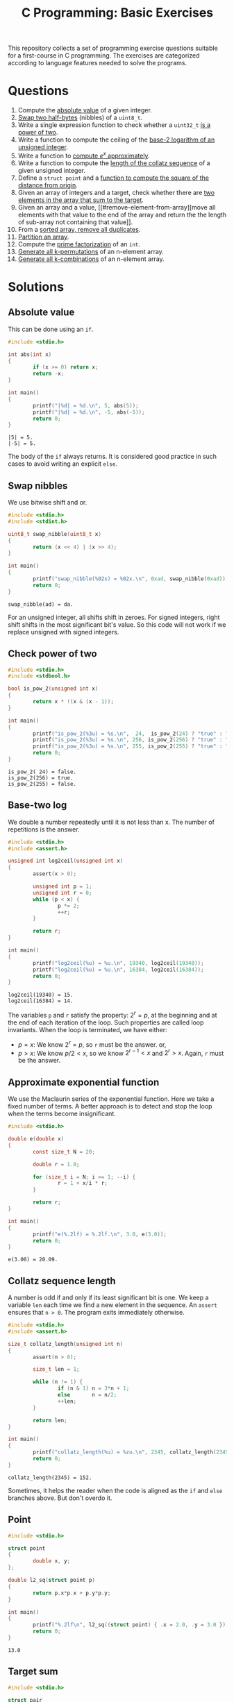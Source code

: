 #+TITLE: C Programming: Basic Exercises

This repository collects a set of programming exercise questions
suitable for a first-course in C programming. The exercises are
categorized according to language features needed to solve the
programs.

* Questions

1. Compute the [[#absolute-value][absolute value]] of a given integer.
2. [[#swap-nibbles][Swap two half-bytes]] (nibbles) of a ~uint8_t~.
3. Write a single expression function to check whether a ~uint32_t~ [[#check-power-of-two][is
   a power of two]].
4. Write a function to compute the ceiling of the [[#base-two-log][base-2 logarithm of
   an unsigned integer]].
5. Write a function to [[#approximate-exponential-function][compute $e^x$ approximately]].
6. Write a function to compute the [[#collatz-sequence-length][length of the collatz sequence]] of a
   given unsigned integer.
7. Define a ~struct point~ and a [[#point][function to compute the square of the
   distance from origin]].
8. Given an array of integers and a target, check whether there are
   [[#target-sum][two elements in the array that sum to the target]].
9. Given an array and a value, [[#remove-element-from-array][move all elements with that value to
   the end of the array and return the the length of sub-array not
   containing that value]].
10. From a [[#remove-duplicates-from-sorted-array][sorted array, remove all duplicates]].
11. [[#partition-array][Partition an array]].
12. Compute the [[#prime-factorization][prime factorization]] of an ~int~.
13. [[#generate-permutations][Generate all k-permutations]] of an n-element array.
14. [[#generate-combinations][Generate all k-combinations]] of an n-element array.

* Solutions

** Absolute value
:PROPERTIES:
:CUSTOM_ID: absolute-value
:END:

This can be done using an ~if~.
#+begin_src C :results output :exports both
  #include <stdio.h>

  int abs(int x)
  {
          if (x >= 0) return x;
          return -x;
  }

  int main()
  {
          printf("|%d| = %d.\n", 5, abs(5));
          printf("|%d| = %d.\n", -5, abs(-5));
          return 0;
  }
#+end_src

#+RESULTS:
: |5| = 5.
: |-5| = 5.

The body of the ~if~ always returns. It is considered good practice in
such cases to avoid writing an explicit ~else~.

** Swap nibbles
:PROPERTIES:
:CUSTOM_ID: swap-nibbles
:END:

We use bitwise shift and or.
#+begin_src C :results output :exports both
  #include <stdio.h>
  #include <stdint.h>

  uint8_t swap_nibble(uint8_t x)
  {
          return (x << 4) | (x >> 4);
  }

  int main()
  {
          printf("swap_nibble(%02x) = %02x.\n", 0xad, swap_nibble(0xad));
          return 0;
  }
#+end_src

#+RESULTS:
: swap_nibble(ad) = da.

For an unsigned integer, all shifts shift in zeroes. For signed
integers, right shift shifts in the most significant bit's value. So
this code will not work if we replace unsigned with signed integers.

** Check power of two
:PROPERTIES:
:CUSTOM_ID: check-power-of-two
:END:

#+begin_src C :results output :exports both
  #include <stdio.h>
  #include <stdbool.h>

  bool is_pow_2(unsigned int x)
  {
          return x * !(x & (x - 1));
  }

  int main()
  {
          printf("is_pow_2(%3u) = %s.\n",  24,  is_pow_2(24) ? "true" : "false");
          printf("is_pow_2(%3u) = %s.\n", 256, is_pow_2(256) ? "true" : "false");
          printf("is_pow_2(%3u) = %s.\n", 255, is_pow_2(255) ? "true" : "false");
          return 0;
  }

#+end_src

#+RESULTS:
: is_pow_2( 24) = false.
: is_pow_2(256) = true.
: is_pow_2(255) = false.

** Base-two log
:PROPERTIES:
:CUSTOM_ID: base-two-log
:END:

We double a number repeatedly until it is not less than x. The number
of repetitions is the answer.
#+begin_src C :results output :exports both
  #include <stdio.h>
  #include <assert.h>

  unsigned int log2ceil(unsigned int x)
  {
          assert(x > 0);

          unsigned int p = 1;
          unsigned int r = 0;
          while (p < x) {
                  p *= 2;
                  ++r;
          }

          return r;
  }

  int main()
  {
          printf("log2ceil(%u) = %u.\n", 19340, log2ceil(19340));
          printf("log2ceil(%u) = %u.\n", 16384, log2ceil(16384));
          return 0;
  }
#+end_src

#+RESULTS:
: log2ceil(19340) = 15.
: log2ceil(16384) = 14.

The variables ~p~ and ~r~ satisfy the property: $2^r = p$, at the
beginning and at the end of each iteration of the loop. Such
properties are called loop invariants. When the loop is terminated, we
have either:
- $p = x$: We know $2^r = p$, so ~r~ must be the answer. or,
- $p > x$: We know $p/2 < x$, so we know $2^{r-1} < x$ and $2^r >
  x$. Again, ~r~ must be the answer.

** Approximate exponential function
:PROPERTIES:
:CUSTOM_ID: approximate-exponential-function
:END:

We use the Maclaurin series of the exponential function. Here we take
a fixed number of terms. A better approach is to detect and stop the
loop when the terms become insignificant.

#+begin_src C :results output :exports both
  #include <stdio.h>

  double e(double x)
  {
          const size_t N = 20;

          double r = 1.0;

          for (size_t i = N; i >= 1; --i) {
                  r = 1 + x/i * r;
          }

          return r;
  }

  int main()
  {
          printf("e(%.2lf) = %.2lf.\n", 3.0, e(3.0));
          return 0;
  }
#+end_src

#+RESULTS:
: e(3.00) = 20.09.

** Collatz sequence length
:PROPERTIES:
:CUSTOM_ID: collatz-sequence-length
:END:

A number is odd if and only if its least significant bit is one. We
keep a variable ~len~ each time we find a new element in the
sequence. An ~assert~ ensures that ~n > 0~. The program exits
immediately otherwise.
#+begin_src C :results output :exports both
  #include <stdio.h>
  #include <assert.h>

  size_t collatz_length(unsigned int n)
  {
          assert(n > 0);

          size_t len = 1;

          while (n != 1) {
                  if (n & 1) n = 3*n + 1;
                  else       n = n/2;
                  ++len;
          }

          return len;
  }

  int main()
  {
          printf("collatz_length(%u) = %zu.\n", 2345, collatz_length(2345));
          return 0;
  }
#+end_src

#+RESULTS:
: collatz_length(2345) = 152.

Sometimes, it helps the reader when the code is aligned as the ~if~
and ~else~ branches above. But don't overdo it.

** Point
:PROPERTIES:
:CUSTOM_ID: point
:END:

#+begin_src C :results output :exports both
  #include <stdio.h>
  
  struct point
  {
          double x, y;
  };

  double l2_sq(struct point p)
  {
          return p.x*p.x + p.y*p.y;
  }

  int main()
  {
          printf("%.2lf\n", l2_sq((struct point) { .x = 2.0, .y = 3.0 }));
          return 0;
  }
#+end_src

#+RESULTS:
: 13.0

** Target sum
:PROPERTIES:
:CUSTOM_ID: target-sum
:END:

#+begin_src C :results output :exports both
  #include <stdio.h>
  
  struct pair
  {
          ssize_t i, j;
  };

  struct pair sum2(int xs[], size_t n, int t)
  {
          for (size_t i = 0; i < n; ++i)
                  for (size_t j = i+1; j < n; ++j)
                          if (xs[i] + xs[j] == t)
                                  return (struct pair) { i, j };
          return (struct pair) { -1, -1 };
  }

  int main()
  {
          int xs[] = { 2, 9, 1, -5, 3, 10, 13 };
          struct pair p = sum2(xs, 7, 8);

          if (p.i >= 0 && p.j >= 0)
                  printf("8 = %d + %d.\n", xs[p.i], xs[p.j]);

          return 0;
  }
#+end_src

#+RESULTS:
: 8 = -5 + 13.

** Remove element from array
:PROPERTIES:
:CUSTOM_ID: remove-element-from-array
:END:

#+begin_src C :results output :exports both
  #include <stdio.h>

  size_t rem(int xs[], size_t n, int v)
  {
          size_t i = 0, j = n-1;

          while (1) {
                  while (i < n  && xs[i] != v) ++i;
                  while (j >= 0 && xs[j] == v) --j;
                  if (i >= j) return i;
                  int t = xs[i];
                  xs[i] = xs[j];
                  xs[j] = t;
          }
  }

  int main()
  {
          int xs[] = { 2, 1, 5, 4, 3, 4, 9, 1, 4, 3, 4, 4 };
          size_t r = rem(xs, sizeof(xs)/sizeof(xs[0]), 4);
          printf("(");
          for (size_t i = 0; i < r; ++i)
                  printf("%d, ", xs[i]);
          printf(")\n");
          return 0;
        
  }
#+end_src

#+RESULTS:
: (2, 1, 5, 3, 3, 1, 9, )

** Remove duplicates from sorted array
:PROPERTIES:
:CUSTOM_ID: remove-duplicates-from-sorted-array
:END:



We do this in-place. We keep two indices into the array:
- ~i~ is the next position in the array to be filled.
- ~j~ is used to look for the next distinct element.
#+begin_src C :results output :exports both
  #include <stdio.h>

  size_t uniq(int xs[], size_t n)
  {
          if (n == 0) return 0;

          size_t i = 1, j = 1;
          while (j < n) {
                  while (j < n && xs[j] == xs[j-1]) ++j;
                  if (j < n) xs[i++] = xs[j++];
          }
          return i;
  }

  int main()
  {
          int xs[] = { 1, 1, 2, 2, 2, 3, 4, 5, 5, 5, 5, 6 };
          size_t r = uniq(xs, sizeof(xs)/sizeof(xs[0]));
          printf("(");
          for (size_t i = 0; i < r; ++i) {
                  printf("%d, ", xs[i]);
          }
          printf(")\n");

          return 0;
  }
#+end_src

#+RESULTS:
: (1, 2, 3, 4, 5, 6, )

** Partition an array
:PROPERTIES:
:CUSTOM_ID: partition-an-array
:END:

#+begin_src C :results output :exports both
  #include <stdio.h>
  #include <stdbool.h>

  size_t partition(int xs[], size_t n, bool (*f)(int x))
  {
          if (n == 0) return 0;

          size_t i = 0, j = n-1;

          while (1) {
                  while (i < n  && !f(xs[i])) ++i;
                  while (j >= 0 &&  f(xs[j])) --j;
                  if (i >= j) break;
                  int t = xs[i];
                  xs[i] = xs[j];
                  xs[j] = t;
          }

          return i;
  }

  bool is_even(int x)
  {
          return x % 2 == 0;
  }

  void print_array(int xs[], size_t n)
  {
          printf("(");
          for (size_t i = 0; i < n; ++i) printf("%d, ", xs[i]);
          printf(")\n");
  }

  int main()
  {
          int xs[] = { 4, 0, 3, 9, 1, 6, 4, 8 };
          size_t n = sizeof(xs)/sizeof(xs[0]);
          size_t p = partition(xs, n, is_even);
          print_array(xs, p);
          print_array(xs+p, n-p);
          return 0;
  }
#+end_src

#+RESULTS:
: (1, 9, 3, )
: (0, 4, 6, 4, 8, )

** Prime factorization

#+begin_src C :results output :exports both
  #include <stdio.h>
  #include <stdlib.h>

  int *prime_factorization(int n)
  {
          if (n <= 0) return NULL;

          int *fs = malloc(8 * sizeof(int) * sizeof(int));
          size_t i = 0;
          size_t d = 2;
          while (n > 1) {
                  while (n%d == 0) {
                          fs[i++] = d;
                          n /= d;
                  }
                  ++d;
          }
          fs[i] = 0;
          return fs;
  }

  void print_pf(int *fs)
  {
          if (*fs) printf("%d", *fs++);
          while (*fs)
                  printf(" * %d", *fs++);
  }

  int main()
  {
          int *p840 = prime_factorization(840);
          print_pf(p840);
          free(p840);
          return 0;
  }
#+end_src

#+RESULTS:
: 2 * 2 * 2 * 3 * 5 * 7

** Generate permutations
:PROPERTIES:
:CUSTOM_ID: generate-permutations
:END:

#+begin_src C :results output :exports both
  #include <stdio.h>

  void swap(int *a, int *b)
  {
          int t = *a;
          *a = *b;
          *b = t;
  }

  void do_permutations (
          int xs[], size_t n,
          int perm[], size_t k, size_t k1,
          void (*process)(int perm[], int k))
  {
          if (n < k1) return;

          if (k1 == 0) {
                  process(perm, k);
                  return;
          }

          for (size_t i = 0; i < n; ++i) {
                  swap(&xs[0], &xs[i]);
                  perm[k-k1] = xs[0];
                  do_permutations(xs+1, n-1, perm, k, k1-1, process);
                  swap(&xs[0], &xs[i]);
          }
  }

  void permutations (
          int xs[], size_t n,
          int perm[], size_t k,
          void (*process)(int perm[], int k))
  {
          do_permutations(xs, n, perm, k, k, process);
  }

  void print_array(int xs[], size_t n)
  {
          printf("(");
          for (size_t i = 0; i < n; ++i)
                  printf("%d, ", xs[i]);
          printf(")\n");
  }

  int main()
  {
          int xs[] = { 1, 2, 3, 4 };
          int buf[2];
          permutations(xs, 4, buf, 2, print_array);
          return 0;
  }
#+end_src

#+RESULTS:
#+begin_example
(1, 2, )
(1, 3, )
(1, 4, )
(2, 1, )
(2, 3, )
(2, 4, )
(3, 2, )
(3, 1, )
(3, 4, )
(4, 2, )
(4, 3, )
(4, 1, )
#+end_example

** Generate combinations
:PROPERTIES:
:CUSTOM_ID: generate-combinations
:END:

#+begin_src C :results output :exports both
  #include <stdio.h>

  void do_combinations (
          int xs[], size_t n,
          int comb[], size_t k, size_t k1,
          void (*process)(int comb[], size_t k))
  {
          if (n < k1) return;

          if (k1 == 0) {
                  process(comb, k);
                  return;
          }

          comb[k-k1] = xs[0];
          do_combinations(xs+1, n-1, comb, k, k1-1, process);
          do_combinations(xs+1, n-1, comb, k,   k1, process);
  }

  void combinations (
          int xs[], size_t n,
          int comb[], size_t k,
          void (*process)(int comb[], size_t k))
  {
          do_combinations(xs, n, comb, k, k, process);
  }

  void print_array(int xs[], size_t n)
  {
          printf("(");
          for (size_t i = 0; i < n; ++i)
                  printf("%d, ", xs[i]);
          printf(")\n");
  }

  int main()
  {
          int xs[] = { 1, 2, 3, 4, 5 };
          int buf[3];
          combinations(xs, 5, buf, 3, print_array);
          return 0;
  }
#+end_src

#+RESULTS:
#+begin_example
(1, 2, 3, )
(1, 2, 4, )
(1, 2, 5, )
(1, 3, 4, )
(1, 3, 5, )
(1, 4, 5, )
(2, 3, 4, )
(2, 3, 5, )
(2, 4, 5, )
(3, 4, 5, )
#+end_example
